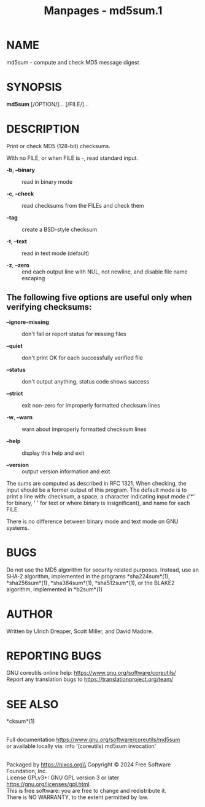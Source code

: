 #+TITLE: Manpages - md5sum.1
* NAME
md5sum - compute and check MD5 message digest

* SYNOPSIS
*md5sum* [/OPTION/]... [/FILE/]...

* DESCRIPTION
Print or check MD5 (128-bit) checksums.

With no FILE, or when FILE is -, read standard input.

- *-b*, *--binary* :: read in binary mode

- *-c*, *--check* :: read checksums from the FILEs and check them

- *--tag* :: create a BSD-style checksum

- *-t*, *--text* :: read in text mode (default)

- *-z*, *--zero* :: end each output line with NUL, not newline, and
  disable file name escaping

** The following five options are useful only when verifying checksums:
- *--ignore-missing* :: don't fail or report status for missing files

- *--quiet* :: don't print OK for each successfully verified file

- *--status* :: don't output anything, status code shows success

- *--strict* :: exit non-zero for improperly formatted checksum lines

- *-w*, *--warn* :: warn about improperly formatted checksum lines

- *--help* :: display this help and exit

- *--version* :: output version information and exit

The sums are computed as described in RFC 1321. When checking, the input
should be a former output of this program. The default mode is to print
a line with: checksum, a space, a character indicating input mode ('*'
for binary, ' ' for text or where binary is insignificant), and name for
each FILE.

There is no difference between binary mode and text mode on GNU systems.

* BUGS
Do not use the MD5 algorithm for security related purposes. Instead, use
an SHA-2 algorithm, implemented in the programs *sha224sum*(1),
*sha256sum*(1), *sha384sum*(1), *sha512sum*(1), or the BLAKE2 algorithm,
implemented in *b2sum*(1)

* AUTHOR
Written by Ulrich Drepper, Scott Miller, and David Madore.

* REPORTING BUGS
GNU coreutils online help: <https://www.gnu.org/software/coreutils/>\\
Report any translation bugs to <https://translationproject.org/team/>

* SEE ALSO
*cksum*(1)

\\
Full documentation <https://www.gnu.org/software/coreutils/md5sum>\\
or available locally via: info '(coreutils) md5sum invocation'

\\
Packaged by https://nixos.org\\
Copyright © 2024 Free Software Foundation, Inc.\\
License GPLv3+: GNU GPL version 3 or later
<https://gnu.org/licenses/gpl.html>.\\
This is free software: you are free to change and redistribute it.\\
There is NO WARRANTY, to the extent permitted by law.
